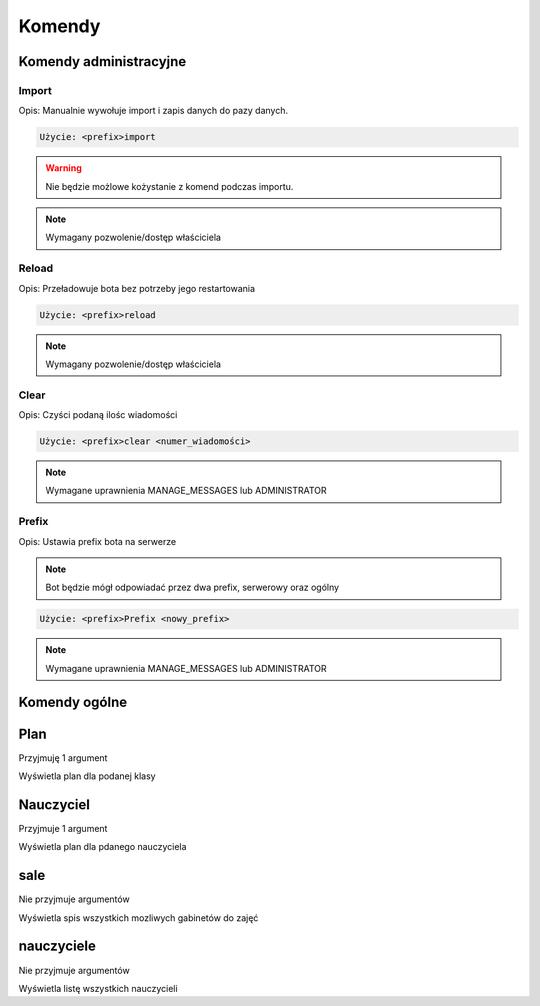 Komendy
=========

Komendy administracyjne
-----------------------

Import
~~~~~~~~~~~~~~~~~~~~~~~

Opis: Manualnie wywołuje import i zapis danych do pazy danych.


.. code-block:: console

    Użycie: <prefix>import

.. warning::
    Nie będzie możlowe kożystanie z komend podczas importu.

.. note::
    Wymagany pozwolenie/dostęp właściciela


Reload
~~~~~~~~~~~~~~~~~~~~~~~

Opis: Przeładowuje bota bez potrzeby jego restartowania


.. code-block:: console

    Użycie: <prefix>reload

.. note::
    Wymagany pozwolenie/dostęp właściciela

Clear
~~~~~~~~~~~~~~~~~~~~~~~

Opis: Czyści podaną ilośc wiadomości


.. code-block:: console

    Użycie: <prefix>clear <numer_wiadomości>

.. note::
    Wymagane uprawnienia MANAGE_MESSAGES lub ADMINISTRATOR

Prefix
~~~~~~~~~~~~~~~~~~~~~~~

Opis: Ustawia prefix bota na serwerze

.. note::
    Bot będzie mógł odpowiadać przez dwa prefix, serwerowy oraz ogólny

.. code-block:: console

    Użycie: <prefix>Prefix <nowy_prefix>

.. note::
    Wymagane uprawnienia MANAGE_MESSAGES lub ADMINISTRATOR


Komendy ogólne
------------------

Plan
---------------

Przyjmuję 1 argument

Wyświetla plan dla podanej klasy

Nauczyciel
-----------

Przyjmuje 1 argument

Wyświetla plan dla pdanego nauczyciela


sale
-----

Nie przyjmuje argumentów

Wyświetla spis wszystkich mozliwych gabinetów do zajęć

nauczyciele
------------

Nie przyjmuje argumentów

Wyświetla listę wszystkich nauczycieli